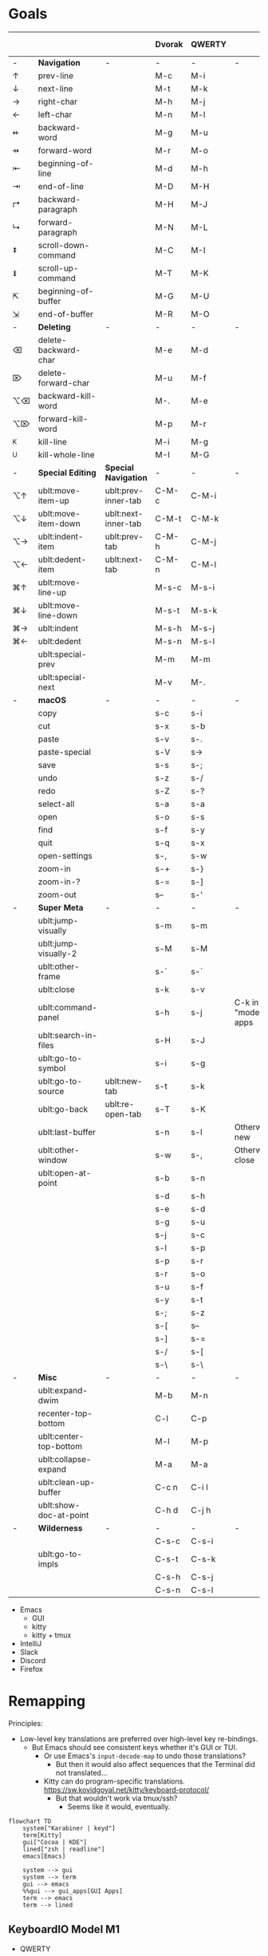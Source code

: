 * Goals
# TODO: Add columns for programs' conformance.

|    |                        |                     | Dvorak | QWERTY |                      | Emacs | IntelliJ | VS Code | Zed | zsh |
|----+------------------------+---------------------+--------+--------+----------------------+-------+----------+---------+-----+-----|
| -  | *Navigation*             | -                   | -      | -      | -                    |       |          |         |     |     |
| ↑  | prev-line              |                     | M-c    | M-i    |                      | ✅    | ✅       | ✅      | ✅  | ✅  |
| ↓  | next-line              |                     | M-t    | M-k    |                      | ✅    | ✅       | ✅      | ✅  | ✅  |
| →  | right-char             |                     | M-h    | M-j    |                      | ✅    | ✅       | ✅      | ✅  | ✅  |
| ←  | left-char              |                     | M-n    | M-l    |                      | ✅    | ✅       | ✅      | ✅  | ✅  |
| ⇷  | backward-word          |                     | M-g    | M-u    |                      | ✅    | ✅       | ✅      |     | ✅  |
| ⇸  | forward-word           |                     | M-r    | M-o    |                      | ✅    | ✅       | ✅      |     | ✅  |
| ⇤  | beginning-of-line      |                     | M-d    | M-h    |                      | ✅    | ✅       | ✅      |     | ✅  |
| ⇥  | end-of-line            |                     | M-D    | M-H    |                      | ✅    | ✅       | ✅      |     | ✅  |
| ↱  | backward-paragraph     |                     | M-H    | M-J    |                      | ✅    | ✅       | ✅      |     |     |
| ↳  | forward-paragraph      |                     | M-N    | M-L    |                      | ✅    | ✅       | ✅      |     |     |
| ⇞  | scroll-down-command    |                     | M-C    | M-I    |                      | ✅    | ✅       | ✅      |     | ✅  |
| ⇟  | scroll-up-command      |                     | M-T    | M-K    |                      | ✅    | ✅       | ✅      |     | ✅  |
| ⇱  | beginning-of-buffer    |                     | M-G    | M-U    |                      | ✅    | ✅       | ✅      |     |     |
| ⇲  | end-of-buffer          |                     | M-R    | M-O    |                      | ✅    | ✅       | ✅      |     |     |
|----+------------------------+---------------------+--------+--------+----------------------+-------+----------+---------+-----+-----|
| -  | *Deleting*               | -                   | -      | -      | -                    |       |          |         |     |     |
| ⌫  | delete-backward-char   |                     | M-e    | M-d    |                      | ✅    | ✅       |         |     |     |
| ⌦  | delete-forward-char    |                     | M-u    | M-f    |                      | ✅    | ✅       |         |     |     |
| ⌥⌫ | backward-kill-word     |                     | M-.    | M-e    |                      | ✅    | ✅       |         |     |     |
| ⌥⌦ | forward-kill-word      |                     | M-p    | M-r    |                      | ✅    | ✅       |         |     |     |
| ^K | kill-line              |                     | M-i    | M-g    |                      | ✅    | ✅       |         |     |     |
| ^U | kill-whole-line        |                     | M-I    | M-G    |                      | ✅    | ✅       |         |     |     |
|----+------------------------+---------------------+--------+--------+----------------------+-------+----------+---------+-----+-----|
| -  | *Special Editing*        | *Special Navigation*  | -      | -      | -                    |       |          |         |     |     |
| ⌥↑ | ublt:move-item-up      | ublt:prev-inner-tab | C-M-c  | C-M-i  |                      |       |          |         |     |     |
| ⌥↓ | ublt:move-item-down    | ublt:next-inner-tab | C-M-t  | C-M-k  |                      |       |          |         |     |     |
| ⌥→ | ublt:indent-item       | ublt:prev-tab       | C-M-h  | C-M-j  |                      |       |          |         |     |     |
| ⌥← | ublt:dedent-item       | ublt:next-tab       | C-M-n  | C-M-l  |                      |       |          |         |     |     |
| ⌘↑ | ublt:move-line-up      |                     | M-s-c  | M-s-i  |                      |       |          |         |     |     |
| ⌘↓ | ublt:move-line-down    |                     | M-s-t  | M-s-k  |                      |       |          |         |     |     |
| ⌘→ | ublt:indent            |                     | M-s-h  | M-s-j  |                      |       |          |         |     |     |
| ⌘← | ublt:dedent            |                     | M-s-n  | M-s-l  |                      |       |          |         |     |     |
|    | ublt:special-prev      |                     | M-m    | M-m    |                      |       |          |         |     |     |
|    | ublt:special-next      |                     | M-v    | M-.    |                      |       |          |         |     |     |
|----+------------------------+---------------------+--------+--------+----------------------+-------+----------+---------+-----+-----|
| -  | *macOS*                  | -                   | -      | -      | -                    |       |          |         |     |     |
|    | copy                   |                     | s-c    | s-i    |                      |       |          |         |     |     |
|    | cut                    |                     | s-x    | s-b    |                      |       |          |         |     |     |
|    | paste                  |                     | s-v    | s-.    |                      |       |          |         |     |     |
|    | paste-special          |                     | s-V    | s->     |                      |       |          |         |     |     |
|    | save                   |                     | s-s    | s-;    |                      |       |          |         |     |     |
|    | undo                   |                     | s-z    | s-/    |                      |       |          |         |     |     |
|    | redo                   |                     | s-Z    | s-?    |                      |       |          |         |     |     |
|    | select-all             |                     | s-a    | s-a    |                      |       |          |         |     |     |
|    | open                   |                     | s-o    | s-s    |                      |       |          |         |     |     |
|    | find                   |                     | s-f    | s-y    |                      |       |          |         |     |     |
|    | quit                   |                     | s-q    | s-x    |                      |       |          |         |     |     |
|    | open-settings          |                     | s-,    | s-w    |                      |       |          |         |     |     |
|    | zoom-in                |                     | s-+    | s-}    |                      |       |          |         |     |     |
|    | zoom-in-?              |                     | s-=    | s-]    |                      |       |          |         |     |     |
|    | zoom-out               |                     | s--    | s-'    |                      |       |          |         |     |     |
|----+------------------------+---------------------+--------+--------+----------------------+-------+----------+---------+-----+-----|
| -  | *Super Meta*             | -                   | -      | -      | -                    |       |          |         |     |     |
|    | ublt:jump-visually     |                     | s-m    | s-m    |                      |       |          |         |     |     |
|    | ublt:jump-visually-2   |                     | s-M    | s-M    |                      |       |          |         |     |     |
|    | ublt:other-frame       |                     | s-`    | s-`    |                      |       |          |         |     |     |
|    | ublt:close             |                     | s-k    | s-v    |                      |       |          |         |     |     |
|    | ublt:command-panel     |                     | s-h    | s-j    | C-k in "modern" apps |       |          |         |     |     |
|    | ublt:search-in-files   |                     | s-H    | s-J    |                      |       |          |         |     |     |
|    | ublt:go-to-symbol      |                     | s-i    | s-g    |                      |       |          |         |     |     |
|    | ublt:go-to-source      | ublt:new-tab        | s-t    | s-k    |                      |       |          |         |     |     |
|    | ublt:go-back           | ublt:re-open-tab    | s-T    | s-K    |                      |       |          |         |     |     |
|    | ublt:last-buffer       |                     | s-n    | s-l    | Otherwise new        |       |          |         |     |     |
|    | ublt:other-window      |                     | s-w    | s-,    | Otherwise close      |       |          |         |     |     |
|    | ublt:open-at-point     |                     | s-b    | s-n    |                      |       |          |         |     |     |
|    |                        |                     | s-d    | s-h    |                      |       |          |         |     |     |
|    |                        |                     | s-e    | s-d    |                      |       |          |         |     |     |
|    |                        |                     | s-g    | s-u    |                      |       |          |         |     |     |
|    |                        |                     | s-j    | s-c    |                      |       |          |         |     |     |
|    |                        |                     | s-l    | s-p    |                      |       |          |         |     |     |
|    |                        |                     | s-p    | s-r    |                      |       |          |         |     |     |
|    |                        |                     | s-r    | s-o    |                      |       |          |         |     |     |
|    |                        |                     | s-u    | s-f    |                      |       |          |         |     |     |
|    |                        |                     | s-y    | s-t    |                      |       |          |         |     |     |
|    |                        |                     | s-;    | s-z    |                      |       |          |         |     |     |
|    |                        |                     | s-[    | s--    |                      |       |          |         |     |     |
|    |                        |                     | s-]    | s-=    |                      |       |          |         |     |     |
|    |                        |                     | s-/    | s-[    |                      |       |          |         |     |     |
|    |                        |                     | s-\    | s-\    |                      |       |          |         |     |     |
|----+------------------------+---------------------+--------+--------+----------------------+-------+----------+---------+-----+-----|
| -  | *Misc*                   | -                   | -      | -      | -                    |       |          |         |     |     |
|    | ublt:expand-dwim       |                     | M-b    | M-n    |                      |       |          |         |     |     |
|    | recenter-top-bottom    |                     | C-l    | C-p    |                      |       |          |         |     |     |
|    | ublt:center-top-bottom |                     | M-l    | M-p    |                      |       |          |         |     |     |
|    | ublt:collapse-expand   |                     | M-a    | M-a    |                      |       |          |         |     |     |
|    | ublt:clean-up-buffer   |                     | C-c n  | C-i l  |                      |       |          |         |     |     |
|    | ublt:show-doc-at-point |                     | C-h d  | C-j h  |                      |       |          |         |     |     |
|----+------------------------+---------------------+--------+--------+----------------------+-------+----------+---------+-----+-----|
| -  | *Wilderness*             | -                   | -      | -      | -                    |       |          |         |     |     |
|    |                        |                     | C-s-c  | C-s-i  |                      |       |          |         |     |     |
|    | ublt:go-to-impls       |                     | C-s-t  | C-s-k  |                      |       |          |         |     |     |
|    |                        |                     | C-s-h  | C-s-j  |                      |       |          |         |     |     |
|    |                        |                     | C-s-n  | C-s-l  |                      |       |          |         |     |     |

- Emacs
    - GUI
    - kitty
    - kitty + tmux
- IntelliJ
- Slack
- Discord
- Firefox

* Remapping
Principles:
- Low-level key translations are preferred over high-level key re-bindings.
    - But Emacs should see consistent keys whether it's GUI or TUI.
        - Or use Emacs's ~input-decode-map~ to undo those translations?
            - But then it would also affect sequences that the Terminal did not translated...
        - Kitty can do program-specific translations. https://sw.kovidgoyal.net/kitty/keyboard-protocol/
            - But that wouldn't work via tmux/ssh?
                - Seems like it would, eventually.

#+begin_src mermaid
flowchart TD
    system["Karabiner | keyd"]
    term[Kitty]
    gui["Cocoa | KDE"]
    lined["zsh | readline"]
    emacs[Emacs]

    system --> gui
    system --> term
    gui --> emacs
    %%gui --> gui_apps[GUI Apps]
    term --> emacs
    term --> lined
#+end_src

** KeyboardIO Model M1
- QWERTY

** Kinesis Advantage 2
- QWERTY
- Modifiers are moved around
- Ctrl+M -> Enter

** macOS
- System keyboard layout: Dvorak
- Karabiner
- Kitty, iTerm
- tmux
- ~/.inputrc
- Emacs

** FreeBSD/Linux
- System keyboard layout: Dvorak
- X keyboard layout: Dvorak
- keyd
- Kitty, Konsole
- tmux
- ~/.inputrc
- Emacs
